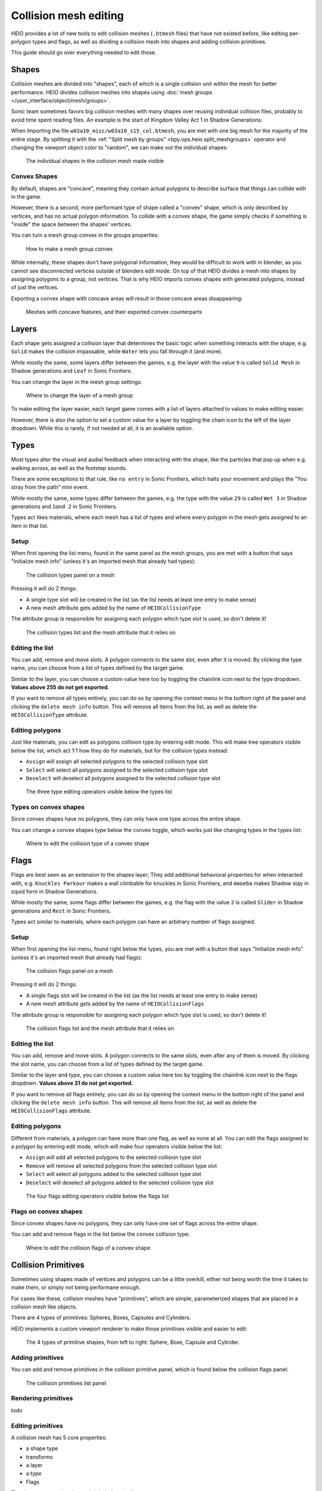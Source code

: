 
######################
Collision mesh editing
######################

HEIO provides a lot of new tools to edit collision meshes (``.btmesh`` files) that have not existed
before, like editing per-polygon types and flags, as well as dividing a collision mesh into shapes
and adding collision primitives.

This guide should go over everything needed to edit those.


Shapes
======

Collision meshes are divided into "shapes", each of which is a single collision unit within the
mesh for better performance. HEIO divides collision meshes into shapes using
:doc:`mesh groups </user_interface/object/mesh/groups>`.

Sonic team sometimes favors big collision meshes with many shapes over reusing individual collision
files, probably to avoid time spent reading files. An example is the start of Kingdom Valley Act 1
in Shadow Generations:

When Importing the file ``w03a10_misc/w03a10_s15_col.btmesh``, you are met with one big mesh for
the majority of the entire stage. By splitting it with the
:ref:`"Split mesh by groups" <bpy.ops.heio.split_meshgroups>` operator and changing the viewport
object color to "random", we can make out the individual shapes:

.. figure:: /images/guides_collision_mesh_editing_shape_colors.png

	The individual shapes in the collision mesh made visible


Convex Shapes
-------------

By default, shapes are "concave", meaning they contain actual polygons to describe surface that
things can collide with in the game.


However, there is a second, more performant type of shape called a "convex" shape, which is only
described by vertices, and has no actual polygon information. To collide with a convex shape,
the game simply checks if something is "inside" the space between the shapes' vertices.

You can turn a mesh group convex in the groups properties:

.. figure:: /images/guides_collision_mesh_editing_convex_shape_toggle.png

	How to make a mesh group convex


While internally, these shapes don't have polygonal information, they would be difficult to work
with in blender, as you cannot see disconnected vertices outside of blenders edit mode. On top of
that HEIO divides a mesh into shapes by assigning polygons to a group, not vertices. That is why
HEIO imports convex shapes with generated polygons, instead of just the vertices.

Exporting a convex shape with concave areas will result in those concave areas disappearing:

.. figure:: /images/guides_collision_mesh_editing_concave_vs_convex.png

	Meshes with concave features, and their exported convex counterparts


Layers
======

Each shape gets assigned a collision layer that determines the basic logic when something interacts
with the shape, e.g. ``Solid`` makes the collision impassable, while ``Water`` lets you fall through
it (and more).

While mostly the same, some layers differ between the games, e.g. the layer with the value ``9`` is
called ``Solid Mesh`` in Shadow generations and ``Leaf`` in Sonic Frontiers.

You can change the layer in the mesh group settings:

.. figure:: /images/guides_collision_mesh_editing_layer.png

	Where to change the layer of a mesh group


To make editing the layer easier, each target game comes with a list of layers attached to values
to make editing easier.

However, there is also the option to set a custom value for a layer by toggling the chain icon to
the left of the layer dropdown. While this is rarely, if not needed at all, it is an available
option.


Types
=====

Most types alter the visual and audial feedback when interacting with the shape, like the particles
that pop up when e.g. walking across, as well as the footstep sounds.

There are some exceptions to that rule, like ``no entry`` in Sonic Frontiers, which halts your
movement and plays the "You stray from the path" mini event.

While mostly the same, some types differ between the games, e.g. the type with the value ``29`` is
called ``Wet 3`` in Shadow generations and ``Sand 2`` in Sonic Frontiers.

Types act likes materials, where each mesh has a list of types and where every polygon in the mesh
gets assigned to an item in that list.


Setup
-----

When first opening the list menu, found in the same panel as the mesh groups, you are met with a
button that says "Initialize mesh info" (unless it's an imported mesh that already had types):

.. figure:: /images/guides_collision_mesh_editing_initialize_types.png

	The collision types panel on a mesh

Pressing it will do 2 things:

- A single type slot will be created in the list (as the list needs at least one entry to make sense)
- A new mesh attribute gets added by the name of ``HEIOCollisionType``

The attribute group is responsible for assigning each polygon which type slot is used, so don't
delete it!

.. figure:: /images/guides_collision_mesh_editing_types_connection.png

	The collision types list and the mesh attribute that it relies on


Editing the list
----------------

You can add, remove and move slots. A polygon connects to the same slot, even after it is moved.
By clicking the type name, you can choose from a list of types defined by the target game.

Similar to the layer, you can choose a custom value here too by toggling the chainlink icon next
to the type dropdown. **Values above 255 do not get exported.**

If you want to remove all types entirely, you can do so by opening the context menu in the bottom
right of the panel and clicking the ``delete mesh info`` button. This will remove all items from
the list, as well as delete the ``HEIOCollisionType`` attribute.


Editing polygons
----------------

Just like materials, you can edit as polygons collision type by entering edit mode. This will make
tree operators visible below the list, which act 1:1 how they do for materials, but for the
collision types instead:

- ``Assign`` will assign all selected polygons to the selected collision type slot
- ``Select`` will select all polygons assigned to the selected collision type slot
- ``Deselect`` will deselect all polygons assigned to the selected collision type slot

.. figure:: /images/guides_collision_mesh_editing_type_editing.png

	The three type editing operators visible below the types list


Types on convex shapes
----------------------

Since convex shapes have no polygons, they can only have one type across the entire shape.

You can change a convex shapes type below the convex toggle, which works just like changing types
in the types list:

.. figure:: /images/guides_collision_mesh_editing_type_convex_shape.png

	Where to edit the collision type of a convex shape


Flags
=====

Flags are best seen as an extension to the shapes layer; They add additional behavioral properties
for when interacted with, e.g. ``Knuckles Parkour`` makes a wall climbable for knuckles in Sonic
Frontiers, and ``Amoeba`` makes Shadow stay in squid form in Shadow Generations.

While mostly the same, some flags differ between the games, e.g. the flag with the value ``2`` is
called ``Slider`` in Shadow generations and ``Rest`` in Sonic Frontiers.

Types act similar to materials, where each polygon can have an arbitrary number of flags assigned.


Setup
-----

When first opening the list menu, found right below the types, you are met with a button
that says "Initialize mesh info" (unless it's an imported mesh that already had flags):

.. figure:: /images/guides_collision_mesh_editing_initialize_flags.png

	The collision flags panel on a mesh

Pressing it will do 2 things:

- A single flags slot will be created in the list (as the list needs at least one entry to make sense)
- A new mesh attribute gets added by the name of ``HEIOCollisionFlags``

The attribute group is responsible for assigning each polygon which type slot is used, so don't
delete it!

.. figure:: /images/guides_collision_mesh_editing_flags_connection.png

	The collision flags list and the mesh attribute that it relies on


Editing the list
----------------

You can add, remove and move slots. A polygon connects to the same slots, even after any of them
is moved. By clicking the slot name, you can choose from a list of types defined by the target game.

Similar to the layer and type, you can choose a custom value here too by toggling the chainlink
icon next to the flags dropdown. **Values above 31 do not get exported.**

If you want to remove all flags entirely, you can do so by opening the context menu in the bottom
right of the panel and clicking the ``delete mesh info`` button. This will remove all items from
the list, as well as delete the ``HEIOCollisionFlags`` attribute.


Editing polygons
----------------

Different from materials, a polygon can have more than one flag, as well as none at all. You can
edit the flags assigned to a polygon by entering edit mode, which will make four operators
visible below the list:

- ``Assign`` will add all selected polygons to the selected collision type slot
- ``Remove`` will remove all selected polygons from the selected collision type slot
- ``Select`` will select all polygons added to the selected collision type slot
- ``Deselect`` will deselect all polygons added to the selected collision type slot

.. figure:: /images/guides_collision_mesh_editing_flags_editing.png

	The four flags editing operators visible below the flags list


Flags on convex shapes
----------------------

Since convex shapes have no polygons, they can only have one set of flags across the entire shape.

You can add and remove flags in the list below the convex collision type:

.. figure:: /images/guides_collision_mesh_editing_flags_convex_shape.png

	Where to edit the collision flags of a convex shape


Collision Primitives
====================

Sometimes using shapes made of vertices and polygons can be a little overkill, either not being
worth the time it takes to make them, or simply not being performane enough.

For cases like these, collision meshes have "primitives", which are simple, parameterized shapes
that are placed in a collision mesh like objects.

There are 4 types of primitives: Spheres, Boxes, Capsules and Cylinders.

HEIO implements a custom viewport renderer to make those primitives visible and easier to edit:

.. figure:: /images/guides_collision_mesh_editing_primitives.png

	The 4 types of primitive shapes, from left to right: Sphere, Boxe, Capsule and Cylinder.


Adding primitives
-----------------

You can add and remove primitives in the collision primitive panel, which is found below the
collision flags panel:

.. figure:: /images/guides_collision_mesh_editing_primitive_list.png

	The collision primitives list panel


Rendering primitives
--------------------

todo


Editing primitives
------------------

A collision mesh has 5 core properties:

- a shape type
- transforms
- a layer
- a type
- Flags

The shape type can be changed right below the list.

The layer works just like for mesh groups, and the type and layers work just like for convex mesh
groups.

However, editing the transforms from these few fields is incredibly cumbersome, especially the
rotation, which is why HEIO adds new workspace tools to blender:

.. figure:: /images/guides_collision_mesh_editing_primitive_tool.png

	The new collision primitives workspace tool


When pressing down on the tool for a second, you can select between 2 tools:

.. figure:: /images/guides_collision_mesh_editing_primitive_tools.png

	The different tools avaiable


You will find 2 new workspace tools in total:


Select collision primitive
^^^^^^^^^^^^^^^^^^^^^^^^^^

This allows you to select a primitive shape in viewport by clicking it with your cursor.

.. note::
	This unfortunately only works for the shapes on the active object right now. A better solution
	will be looked into in the future.


When this tool is active, the tool properties show the primitives list of the active object

.. figure:: /images/guides_collision_mesh_editing_primitive_tool_properties.png

	The workspace properties


Transform collision primitives
^^^^^^^^^^^^^^^^^^^^^^^^^^^^^^

This tool is an extension to the select tool; It can select primitives, and when one is selected
it displays transform gizmos to move, rotate and scale the selected primitive.

.. figure:: /images/guides_collision_mesh_editing_primitive_tool_gizmos.png
	:figwidth: 50%

	The different available transform gizmos for primitives


These work mostly the same as the standard transform gizmos for objects:

- Drag the circle at the center to move the object
- Drag the circles to rotate around the given axis
- Drag the scale pins to scale
- Hold SHIFT for precision mode
- Hold CTRL for snap mode
- Hold ALT while scaling to scale in one direction

.. figure:: /images/guides_collision_mesh_editing_primitive_onedir_scaling.gif
	:figwidth: 50%

	Scaling a primitive in one direction


.. note::
	Not all shape types show all rotate gizmos. E.g. the sphere shows no rotate gizmos at all,
	since there is no point in rotating a sphere.


Splitting
---------

Maybe the HEIO tools for editing the primitives transforms are not comfortable enough for you,
which is understandable; Fortunately, there is an alternative!

You can use the :ref:`"Split mesh by groups" <bpy.ops.heio.split_meshgroups>` operator (mentioned
near the start of this guide) to split existing primitives into individual objects, and then
transform the objects regularly instead of with the tool gizmos.

However, the scale of the object is ignored, and you will still have to change the primitive
dimensions either with the gizmos or by directly changing the properties in the primitives panel.


Converting to geometry
----------------------

In the event that you want to convert collision primitives to polygonal geometry, you can use the
:ref:`Collision primitives to geometry operator <bpy.ops.heio.collision_primitives_to_geometry>`,
which does just that.

.. figure:: /images/guides_collision_mesh_editing_primitives_converted.png

	The primitives from before converted to geometry at the default resolution


You can change the resolution of the generated geometry in the operator window in the bottom left
of the viewport.

Each primitive receives its own convex mesh group, which retains the layer, type and flags (the
type and flags also get added to the polygonal types and flags, in case you don't want them to be
convex).

This can be useful for when porting the stage to another game that does not use the .btmesh format.